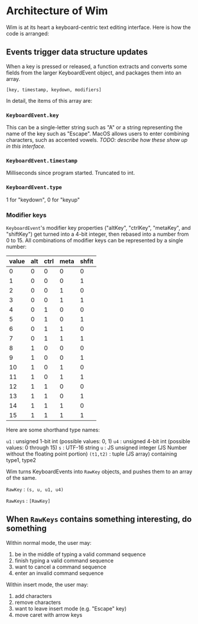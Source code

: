 * Architecture of Wim
Wim is at its heart a keyboard-centric text editing interface.  Here is how the code is arranged:

** Events trigger data structure updates
When a key is pressed or released, a function extracts and converts some fields from the larger KeyboardEvent object, and packages them into an array.

 =[key, timestamp, keydown, modifiers]= 

In detail, the items of this array are:

*** =KeyboardEvent.key=
This can be a single-letter string such as "A" or a string representing the name of the key such as "Escape".  MacOS allows users to enter combining characters, such as accented vowels.  /TODO: describe how these show up in this interface./

*** =KeyboardEvent.timestamp=
Milliseconds since program started.  Truncated to int.

*** =KeyboardEvent.type=
1 for "keydown", 0 for "keyup"

*** Modifier keys
=KeyboardEvent='s modifier key properties ("altKey", "ctrlKey", "metaKey", and "shiftKey") get turned into a 4-bit integer, then rebased into a number from 0 to 15.  All combinations of modifier keys can be represented by a single number:

| value | alt | ctrl | meta | shfit |
|-------+-----+------+------+-------|
|     0 |   0 |    0 |    0 |     0 |
|     1 |   0 |    0 |    0 |     1 |
|     2 |   0 |    0 |    1 |     0 |
|     3 |   0 |    0 |    1 |     1 |
|     4 |   0 |    1 |    0 |     0 |
|     5 |   0 |    1 |    0 |     1 |
|     6 |   0 |    1 |    1 |     0 |
|     7 |   0 |    1 |    1 |     1 |
|     8 |   1 |    0 |    0 |     0 |
|     9 |   1 |    0 |    0 |     1 |
|    10 |   1 |    0 |    1 |     0 |
|    11 |   1 |    0 |    1 |     1 |
|    12 |   1 |    1 |    0 |     0 |
|    13 |   1 |    1 |    0 |     1 |
|    14 |   1 |    1 |    1 |     0 |
|    15 |   1 |    1 |    1 |     1 |

Here are some shorthand type names:

=u1= : unsigned 1-bit int (possible values: 0, 1)
=u4= : unsigned 4-bit int (possible values: 0 through 15)
=s= : UTF-16 string
=u= : JS unsigned integer (JS Number without the floating point portion)
=(t1,t2)= : tuple (JS array) containing type1, type2

Wim turns KeyboardEvents into =RawKey= objects, and pushes them to an array of the same.

=RawKey= : =(s, u, u1, u4)=

=RawKeys= : =[RawKey]=

** When =RawKeys= contains something interesting, do something
Within normal mode, the user may:

1. be in the middle of typing a valid command sequence
2. finish typing a valid command sequence
3. want to cancel a command sequence
4. enter an invalid command sequence

Within insert mode, the user may:

1. add characters
2. remove characters
3. want to leave insert mode (e.g. "Escape" key)
4. move caret with arrow keys
